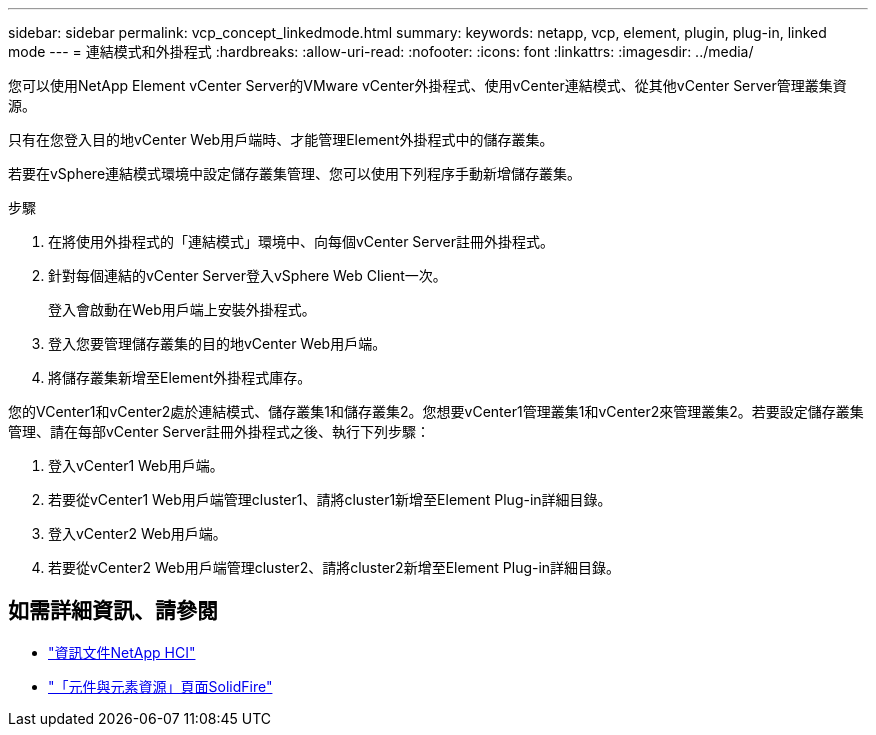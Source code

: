 ---
sidebar: sidebar 
permalink: vcp_concept_linkedmode.html 
summary:  
keywords: netapp, vcp, element, plugin, plug-in, linked mode 
---
= 連結模式和外掛程式
:hardbreaks:
:allow-uri-read: 
:nofooter: 
:icons: font
:linkattrs: 
:imagesdir: ../media/


[role="lead"]
您可以使用NetApp Element vCenter Server的VMware vCenter外掛程式、使用vCenter連結模式、從其他vCenter Server管理叢集資源。

只有在您登入目的地vCenter Web用戶端時、才能管理Element外掛程式中的儲存叢集。

若要在vSphere連結模式環境中設定儲存叢集管理、您可以使用下列程序手動新增儲存叢集。

.步驟
. 在將使用外掛程式的「連結模式」環境中、向每個vCenter Server註冊外掛程式。
. 針對每個連結的vCenter Server登入vSphere Web Client一次。
+
登入會啟動在Web用戶端上安裝外掛程式。

. 登入您要管理儲存叢集的目的地vCenter Web用戶端。
. 將儲存叢集新增至Element外掛程式庫存。


您的VCenter1和vCenter2處於連結模式、儲存叢集1和儲存叢集2。您想要vCenter1管理叢集1和vCenter2來管理叢集2。若要設定儲存叢集管理、請在每部vCenter Server註冊外掛程式之後、執行下列步驟：

. 登入vCenter1 Web用戶端。
. 若要從vCenter1 Web用戶端管理cluster1、請將cluster1新增至Element Plug-in詳細目錄。
. 登入vCenter2 Web用戶端。
. 若要從vCenter2 Web用戶端管理cluster2、請將cluster2新增至Element Plug-in詳細目錄。


[discrete]
== 如需詳細資訊、請參閱

* https://docs.netapp.com/us-en/hci/index.html["資訊文件NetApp HCI"^]
* https://www.netapp.com/data-storage/solidfire/documentation["「元件與元素資源」頁面SolidFire"^]

